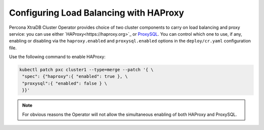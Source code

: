 .. haproxy-conf::

Configuring Load Balancing with HAProxy
=======================================

Percona XtraDB Cluster Operator provides choice of two cluster components to
carry on load balancing and proxy service: you can use either `HAProxy<https://haproxy.org>`_ or `ProxySQL <https://proxysql.com/>`_.
You can control which one to use, if any, enabling or disabling via the
``haproxy.enabled`` and ``proxysql.enabled`` options in the ``deploy/cr.yaml``
configuration file. 

Use the following command to enable HAProxy:

.. code:: bash

   kubectl patch pxc cluster1 --type=merge --patch '{ \
    "spec": {"haproxy":{ "enabled": true }, \
    "proxysql":{ "enabled": false } \
    }}'

.. note:: For obvious reasons the Operator will not allow the simultaneous
   enabling of both HAProxy and ProxySQL.



